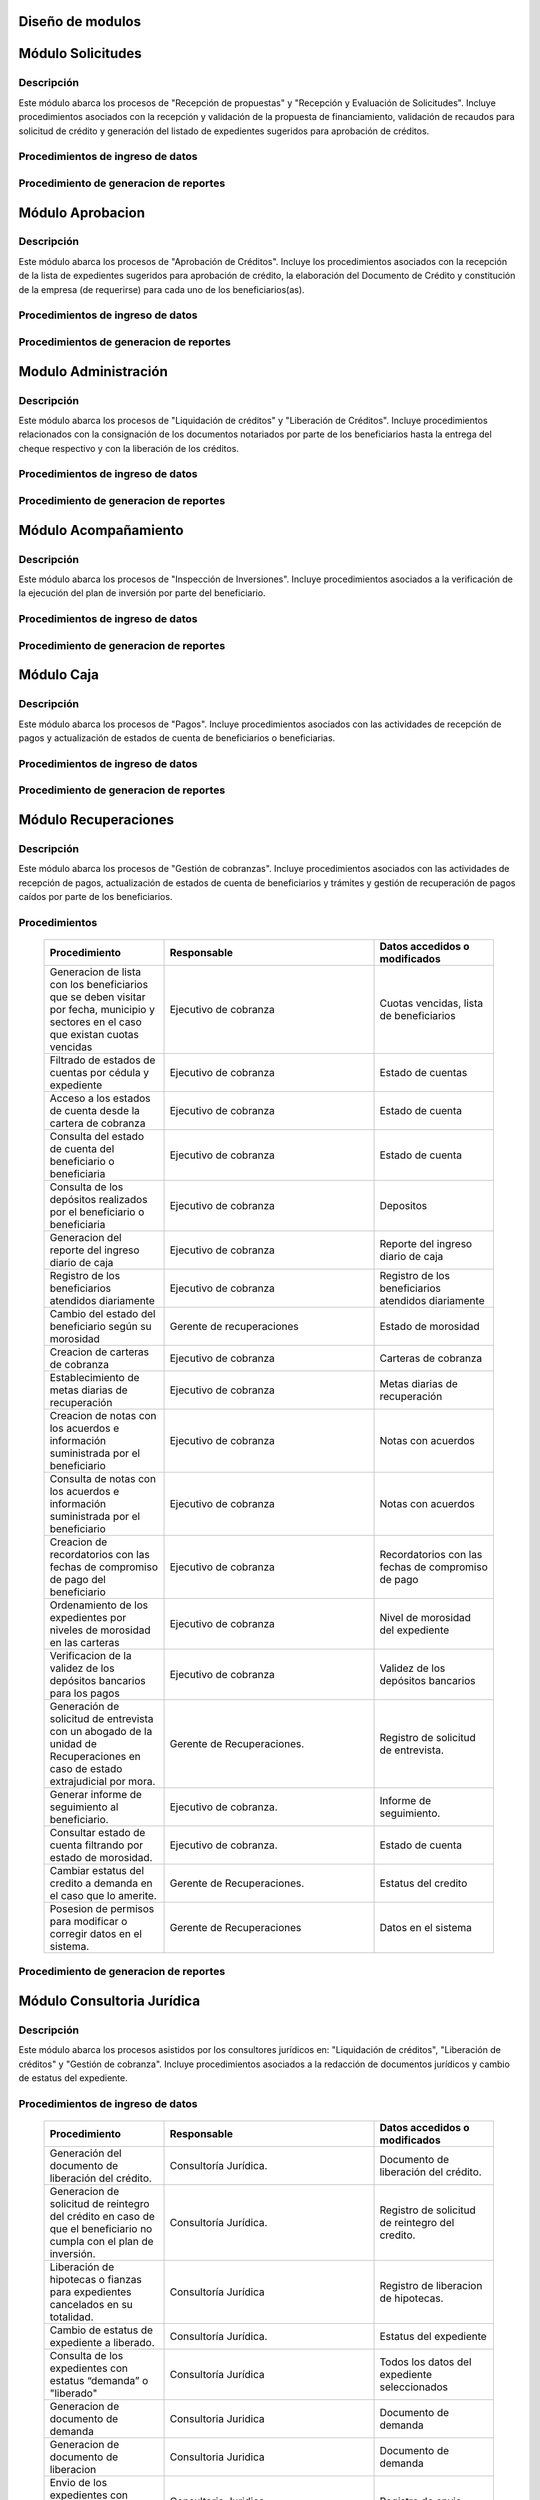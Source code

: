 ﻿Diseño de modulos
=================

Módulo Solicitudes
==================

Descripción
-----------

Este módulo abarca los procesos de "Recepción de propuestas" y "Recepción y Evaluación de Solicitudes". Incluye procedimientos asociados con la recepción y validación de la propuesta de financiamiento, validación de recaudos para solicitud de crédito y generación del listado de expedientes sugeridos para aprobación de créditos.

Procedimientos de ingreso de datos
----------------------------------

  .. list-table::
       :widths: 40 70 40
       :header-rows: 1

       * - | Procedimiento
         - | Responsable
         - | Campos accedidos o modificados
       * - Ingreso de datos del solicitante
         - Analista de crédito
         - Todos los datos del solicitante
       * - Ingreso de datos de la propuesta de financiamiento a partir de la planilla consignada y la generacion del código de la misma
         - Analista de crèdito
         - Datos de la propuesta de financiamiento y su codigo
       * - Registro de la viabilidad de la propuesta según las normativas del FOMDES
         - Analista de credito
         - viabilidad de propuesta
       * - Registro del envio de requisitos
         - Analista de credito
         - Chequeo del envio de requisitos
       * - Incluir al solicitante en la lista del “Taller Integral de Asesoría y Acompañamiento al Potencial Beneficiario”
         - Analista de credito
         - Codigo de asignacion de taller
       * - Registro de la validez de los requisitos
         - Analista de credito
         - Validez de los requisitos
       * - Creación de expediente con código por sector
         - Analista de credito
         - Codigo de expediente
       * - Envio del expediente a la estación de Análisis Jurídico
         - Analista de credito
         - Estacion del expediente
       * - Registro de la validez legal de la garantía
         - Analista Jurídico
         - Validez legal de garantia
       * - Asignacion del estatus de “CUMPLE”, “NO CUMPLE” o “CUMPLE CONDICIONADO” para las garantías
         - Analista Juridico
         - Estatus de la garantia
       * - Envio del expediente a la estación de Análisis Económico
         - Analisis Juridico
         - Estacion actual del expediente
       * - Registro de la viabilidad económica de la unidad de producción
         - Analista Económico
         - Viabilidad económica de la unidad de producción
       * - Ingreso de fotografías de inspecciones en cada expediente
         - Analista Economico
         - Codigo de las fotografias
       * - Ingreso de los resultados de la inspeccion
         - Analista Economico
         - Datos de la inspeccion
       * - Ingreso de los resultados del avalúo
         - Analista Económico
         - Datos del avaluo
       * - Especificacion de los lapsos de pago del crédito por el beneficiario
         - Analista Economico
         - Lapsos de pago del credito
       * - Enviar el expediente al Gerente de Crédito
         - Analista Economico
         - Estacion del expediente
       * - Inclusión del expediente en la lista para consideración del Consejo Directivo
         - Gerente de crédito
         - Codigo de lista para aprobacion
       * - Asignacion de las tasas de interés por sector, rubro o garantía
         - Gerente de credito
         - Tasas de interés
       * - Asignacion de los montos por sector, rubro o garantía
         - Gerente de credito
         - Monto
       * - Asignacion de los meses de gracia por sector, rubro o garantía
         - Gerente de credito
         - Meses de gracia
       * - Envío de expediente a Secretaría ejecutiva
         - Gerente de crédito
         - Estacion del expediente
	   * - Consulta de expedientes rechazados
         - Gerente de crédito
		 - lista de expedientes rechazados

Procedimiento de generacion de reportes
---------------------------------------

  .. list-table::
       :widths: 40 70 40
       :header-rows: 1

	   * - | Procedimiento
		 - | Responsable
		 - | Reporte de salida
	   * - Consultar el listado de propuestas de financiamiento que son viables
		 - Analista de credito
		 - Lista de propuestas de financiamiento
	   * - Generacion de la planilla de requisitos e invitación para la asistencia al taller
		 - Analista de credito
		 - Planilla de requisitos, invitacion de asistencia al taller
	   * - Incluir al solicitante en la lista del “Taller Integral de Asesoría y Acompañamiento al Potencial Beneficiario”
		 - Analista de credito
		 - Lista de potenciales beneficiarios asignados al taller
	   * - Registro en lista de espera de los potenciales beneficiarios que no asistan al taller
		 - Analista de credito
		 - Lista de espera de potenciales beneficiarios
	   * - Generar informes POA
		 - Analista de credito
		 - Informe POA
       * - Generacion del informe de control previo
         - Analista Jurídico
         - Informe control previo
       * - Generación de rutas para visitar la unidad de producción
         - Analista Económico
         - Lista de rutas
       * - Generacion del informe de inspección con registro fotográfico
         - Analista Economico
         - Informe de inspeccion	 
       * - Ingreso del informe técnico de la garantia
         - Analista Económico
         - Informe tecnico de la garantia
       * - Generacion del informe tecnico
         - Analista Economico
         - Informe tecnico
       * - Generacion de la lista para consideración del Consejo Directivo
         - Gerente de crédito
         - Lista para consideración del Consejo Directivo
       * - Generacion de una lista de rezagados en caso de que se termine el presupuesto pautado
         - Gerente de credito
         - Lista de potenciales beneficiarios
       * - Realizar reportes por municipio, por rubro, por estatus y por rango de fechas
         - Gerente de credito
         - Reporte de expedientes
       * - Distribucion de los analistas económicos por municipios y parroquias para realizar las inspecciones
         - Gerente de credito
         - Lista de distribucion de los analistas economicos.



Módulo Aprobacion
=================

Descripción
-----------

Este módulo abarca los procesos de "Aprobación de Créditos". Incluye los procedimientos asociados con la recepción de la lista de expedientes sugeridos para aprobación de crédito, la elaboración del Documento de Crédito y constitución de la empresa (de requerirse) para cada uno de los beneficiarios(as).

Procedimientos de ingreso de datos
----------------------------------

  .. list-table::
       :widths: 40 70 40
       :header-rows: 1

		* - | Procedimiento
          - | Responsable
          - | Datos accedidos o modificados
		* - Ingreso de datos del documento de crédito
          - Secretaría Ejecutiva
          - Datos del documento de crédito			
		* - Ingreso de datos del documento de la empresa
          - Secretaría Ejecutiva
          - Datos del documento de la empresa
		* - Asignacion de la prioridad de los expedientes
          - Secretaría Ejecutiva
          - Prioridad
		* - Certificación de disponibilidad presupuestaria y financiera del crédito
          - Jefe de presupuesto
          - Certificación de disponibilidad presupuestaria y financiera del crédito
        * - Registro de aprobacion del documento del crédito
          - Secretaria ejecutiva
		  - Aprobacion del consejo directivo
		* - Asignacion del estatus de la solicitud de crédito en base a lo discutido en el consejo directivo
          - Secretaria ejecutiva
		  - Estatus de la solicitud de credito
        * - Rechazo del crédito en los casos en que los cheques no se retiren o los créditos se rechacen por los beneficiarios
          - Secretaria ejecutiva
		  - Estatus del credito
        * - Envio al gerente de crédito de los expedientes rechazados
          - Secretaria ejecutiva
		  - Estacion del expediente
        * - Envio de los documentos notariados a la gerencia de administración
          - Secretaria ejecutiva
		  - Estacion del expediente
        * - Envio de expedientes liquidados a Acompañamiento
          - Secretaria ejecutiva
		  - Estacion del expediente

Procedimientos de generacion de reportes
----------------------------------------

  .. list-table::
       :widths: 40 70 40
       :header-rows: 1

	   * - | Procedimiento
		 - | Responsable
		 - | Reporte de salida
		* - Generacion del documento de crédito
          - Secretaría Ejecutiva
          - Documento de crédito			
		* - Generacion del documento de la empresa
          - Secretaría Ejecutiva
          - Documento de la empresa
		* - Generacion de la lista de expedientes priorizados
          - Secretaría Ejecutiva
          - Lista de expedientes priorizados
		* - Creación de la convocatoria al consejo directivo
          - Secretaría Ejecutiva
          - Convocatoria al consejo directivo
        * - Creacion de agenda con los casos a ser discutidos en el consejo directivo
          - Secretaria ejecutiva
		  - Agenda de creditos a discutir por el consejo directivo
        * - Impresion de la lista de asistentes al consejo directivo
          - Secretaria ejecutiva
		  - Lista de asistentes al consejo directivo
        * - Creacion del acta del consejo directivo
          - Secretaria ejecutiva
		  - Acta del consejo directivo
        * - Cracion de la minuta del consejo
          - Secretaria ejecutiva
		  - Minuta del consejo
        * - Creacion del documento de crédito para ser notariado por el beneficiario
          - Secretaria ejecutiva
		  - Registro de entrega del documento a al beneficiario


Modulo Administración
=====================

Descripción
-----------

Este módulo abarca los procesos de "Liquidación de créditos" y "Liberación de Créditos". Incluye procedimientos relacionados con la consignación de los documentos notariados por parte de los beneficiarios hasta la entrega del cheque respectivo y con la liberación de los créditos.

Procedimientos de ingreso de datos
----------------------------------

  .. list-table::
       :widths: 40 70 40
       :header-rows: 1

		* - | Procedimiento
		  - | Responsable
		  - | Datos accedidos o modificados
		* - Certificación de la disponibilidad para liquidación del crédito
		  - Analista Financiera
		  - Disponibilidad para liquidación del crédito
		* - Consulta de tabla de cuentas por cobrar
		  - Analista Financiera
		  - Tabla de cuentas por cobrar
		* - Enviar expediente a la unidad de Acompañamiento y Asistencia Técnica
		  - Analista Financiera
		  - Estacion del expediente
		* - Enviar documento a consultoria juridica para liberacion del documento
		  - Analista Financiera
		  - Estatus del expediente
		* - Registro de la entrega del documento de liberación del crédito
		  - Secretaria ejecutiva
		  - Registro de entrega
		* - Envío del expediente a archivo una vez liberado
		  - Analista Financiera
		  - Estacion del expediente
        * - Envio de los cheques a presidencia
		  - Gerente de administración
  		  - Registro de envio del cheque 
        * - Anulacion de recibos por cheques devueltos y recalculando los intereses de las cuotas subsiguientes
		  - Analista Financiera
  		  - Estado de cuenta


Procedimiento de generacion de reportes
---------------------------------------

  .. list-table::
       :widths: 40 70 40
       :header-rows: 1

	   * - | Procedimiento
		 - | Responsable
		 - | Reporte de salida
		* - Creacion de tabla de amortización del crédito
		  - Analista Financiera
		  - Tabla de amortización del crédito
		* - Creación del estado de cuenta del credito
		  - Asesor Administrativo
		  - Estado de cuenta del credito
		* - Generacion de la orden de liquidación
		  - Asesor Administrativo
		  - Orden de liquidación
		* - Generacion de la orden del cheque
		  - Asesor Administrativo
		  - Orden del cheque
		* - Generación del documento de liquidación del crédito
		  - Jefe de presupuesto
		  - Documento de liquidación del crédito
        * - Elaboracion de los cheques de los beneficiarios cuyos créditos fueron aprobados
		  - Gerente de administración
  		  - Cheque del credito
        * - Consulta de los pagos recibidos
		  - Analista Financiera
  		  - Pagos recibidos


Módulo Acompañamiento
=====================

Descripción
-----------

Este módulo abarca los procesos de "Inspección de Inversiones". Incluye procedimientos asociados a la verificación de la ejecución del plan de inversión por parte del beneficiario.


Procedimientos de ingreso de datos
----------------------------------

  .. list-table::
       :widths: 40 70 40
       :header-rows: 1

       * - | Procedimiento
         - | Responsable
         - | Datos accedidos o modificados
       * - Ingreso de los datos asociados a la verificación de la inversión
         - Jefe de acompañamiento
         - Datos asociados a la verificación de la inversión
       * - Recomendación del beneficiario para liquidaciones sucesivas en caso de que pase la inspeccion
         - Jefe de acompañamiento
         - Recomendación del beneficiario para liquidaciones sucesivas.
       * - Ingreso del código del expediente a la lista de Archivo.
         - Jefe de acompañamiento
         - Lista de Archivo
       * - Envio del expediente a la unidad de Recuperaciones
         - Jefe de acompañamiento
         - Registro de envio
       * - Registro de la cantidad de empleos generados directos e indirectos por cada crédito
         - Jefe de acompañamiento
         - Registro de la cantidad de empleos
       * - Notificacion con la lista de créditos liquidados desde administración
         - Jefe de acompañamiento
       * - Consulta de la información del beneficiario
         - Jefe de acompañamiento
		 - Datos del beneficiario
       * - Consulta de la información del crédito
         - Jefe de acompañamiento
		 - Datos del crédito
       * - Consultar el apodo del beneficiario
         - Jefe de acompañamiento
		 - Apodo del beneficiario
       * - Llevar un registro de los beneficiarios y beneficiarias atendidos por fecha y hora
         - Jefe de acompañamiento
		 - Registro de beneficiarios atendidos.
       * - Generacion de informe de acompañamiento          
		 - Jefe de acompañamiento
		 - Datos del informe de acompañamiento.
       * - Generacion de reportes con formato para las minuta
		 - Jefe de acompañamiento
		 - plantilla de la minuta
       * - Guardado de fotografías de las inspecciones          
		 - Jefe de acompañamiento
		 - Fotografias de las inspecciones
       * - Generacion de notas de visitas de inspección, atención en oficina o llamadas telefónicas          
		 - Jefe de acompañamiento
		 - Plantilla de las notas
       * - Consulta de notas de visitas de inspección, atención en oficina o llamadas telefónicas
		 - Jefe de acompañamiento
		 - Plantilla de las notas
       * - Edicion de los datos del beneficiario.         
		 - Jefe de acompañamiento
		 - Datos del beneficiario
       * - Generacion de notificación de acompañamiento          
		 - Jefe de acompañamiento
		 - Plantilla de notificación de acompañamiento 
       * - Generacion de minuta de atención en oficina para las declaraciones de los beneficiarios          
		 - Jefe de acompañamiento
		 - Plantilla de la minuta de atencion
       * - Registro de los casos donde las visitas no son atendidas
		 - Jefe de acompañamiento
		 - Registro de los casos donde las visitas no son atendidas
       * - Generar formato de charla          
		 - Jefe de acompañamiento
		 - Plantilla de la charla
       * - Consulta de los depósitos de las cuotas
         - Jefe d  acompañamiento
         - Depositos de cuotas
       * - Envio del expediente a otras estaciones junto con nota explicativa
		 - Jefe de acompañamiento
		 - Registro de envio.

Procedimiento de generacion de reportes
---------------------------------------

  .. list-table::
       :widths: 40 70 40
       :header-rows: 1

	   * - | Procedimiento
		 - | Responsable
		 - | Reporte de salida	

Módulo Caja
===========

Descripción
-----------

Este módulo abarca los procesos de "Pagos". Incluye procedimientos asociados con las actividades de recepción de pagos y actualización de estados de cuenta de beneficiarios o beneficiarias.

Procedimientos de ingreso de datos
----------------------------------

  .. list-table::
       :widths: 40 70 40
       :header-rows: 1

       * - | Procedimiento
         - | Responsable
         - | Datos accedidos o modificados

		* - Registro de los pagos de los beneficiarios para la cancelación de cuotas de los créditos
		  - Cajero, ejecutivo de cobranza (caja)
  		  - Estado de cuenta
        * - Seleccion del expediente correspondiente al crédito al cual se desea pagar
		  - Cajero
  		  - Expediente
        * - Calculo de los intereses de mora correspondientes a la cuota a pagar
		  - Cajero
  		  - Intereses de mora
        * - Cierre de caja y desglose del ingreso total en billetes, monedas, cheques, punto de debito y depósitos
		  - Cajero
  		  - Ingreso total
       * - Generación de solicitud de liberación a la unidad de Consultoría Jurídica en caso de último pago (cancelación total del crédito). 
         - Cajero, ejecutivo de cobranza (caja).
         - Registro de solicitud de liberacion.

Procedimiento de generacion de reportes
---------------------------------------

  .. list-table::
       :widths: 40 70 40
       :header-rows: 1

	   * - | Procedimiento
		 - | Responsable
		 - | Reporte de salida
        * - Generacion de reporte del ingreso diario de caja
		  - Cajero
  		  - Ingreso diario de caja
        * - Simulacion del recibo
		  - Cajero
  		  - Recibo de pago simulado
        * - Impresion del recibo de pago
		  - Cajero
  		  - Recibo de pago
        * - Consulta del numero de cuotas vencidas, el total en bolivares en cada cuota con sus intereses y cuotas que estan proximas por vencerse
		  - Cajero
  		  - Cuotas vencidas
        * - Creacion de un reporte con el total de personas atendidas diariamente
		  - Cajero
  		  - Reporte de beneficiarios atendidos

Módulo Recuperaciones 
=====================

Descripción
-----------

Este módulo abarca los procesos de "Gestión de cobranzas". Incluye procedimientos asociados con las actividades de recepción de pagos, actualización de estados de cuenta de beneficiarios y trámites y gestión de recuperación de pagos caídos por parte de los beneficiarios.


Procedimientos
--------------

  .. list-table::
       :widths: 40 70 40
       :header-rows: 1

       * - | Procedimiento
         - | Responsable
         - | Datos accedidos o modificados
       * - Generacion de lista con los beneficiarios que se deben visitar por fecha, municipio y sectores en el caso que existan cuotas vencidas
         - Ejecutivo de cobranza
         - Cuotas vencidas, lista de beneficiarios
       * - Filtrado de estados de cuentas por cédula y expediente
         - Ejecutivo de cobranza
         - Estado de cuentas
       * - Acceso a los estados de cuenta desde la cartera de cobranza
         - Ejecutivo de cobranza
         - Estado de cuenta
       * - Consulta del estado de cuenta del beneficiario o beneficiaria
         - Ejecutivo de cobranza
         - Estado de cuenta
       * - Consulta de los depósitos realizados por el beneficiario o beneficiaria
         - Ejecutivo de cobranza
         - Depositos
       * - Generacion del reporte del ingreso diario de caja
         - Ejecutivo de cobranza
         - Reporte del ingreso diario de caja
       * - Registro de los beneficiarios atendidos diariamente
         - Ejecutivo de cobranza
         - Registro de los beneficiarios atendidos diariamente
       * - Cambio del estado del beneficiario según su morosidad
         - Gerente de recuperaciones
         - Estado de morosidad
       * - Creacion de carteras de cobranza
         - Ejecutivo de cobranza
         - Carteras de cobranza
       * - Establecimiento de metas diarias de recuperación
         - Ejecutivo de cobranza
         - Metas diarias de recuperación
       * - Creacion de notas con los acuerdos e información suministrada por el beneficiario
         - Ejecutivo de cobranza
         - Notas con acuerdos
       * - Consulta de notas con los acuerdos e información suministrada por el beneficiario
         - Ejecutivo de cobranza
         - Notas con acuerdos
       * - Creacion de recordatorios con las fechas de compromiso de pago del beneficiario
         - Ejecutivo de cobranza
         - Recordatorios con las fechas de compromiso de pago
       * - Ordenamiento de los expedientes por niveles de morosidad en las carteras
         - Ejecutivo de cobranza
         - Nivel de morosidad del expediente
       * - Verificacion de la validez de los depósitos bancarios para los pagos
         - Ejecutivo de cobranza
         - Validez de los depósitos bancarios
       * - Generación de solicitud de entrevista con un abogado de la unidad de Recuperaciones en caso de estado extrajudicial por mora.
         - Gerente de Recuperaciones.
         - Registro de solicitud de entrevista.
       * - Generar informe de seguimiento al beneficiario.
         - Ejecutivo de cobranza.
         - Informe de seguimiento.
       * - Consultar estado de cuenta filtrando por estado de morosidad.
         - Ejecutivo de cobranza.
         - Estado de cuenta
       * - Cambiar estatus del credito a demanda en el caso que lo amerite.
         - Gerente de Recuperaciones.
         - Estatus del credito
       * - Posesion de permisos para modificar o corregir datos en el sistema.
         - Gerente de Recuperaciones
         - Datos en el sistema

Procedimiento de generacion de reportes
---------------------------------------

  .. list-table::
       :widths: 40 70 40
       :header-rows: 1

	   * - | Procedimiento
		 - | Responsable
		 - | Reporte de salida

Módulo Consultoria Jurídica
===========================

Descripción
-----------

Este módulo abarca los procesos asistidos por los consultores jurídicos en: "Liquidación de créditos", "Liberación de créditos" y "Gestión de cobranza". Incluye procedimientos asociados a la redacción de documentos jurídicos y cambio de estatus del expediente.


Procedimientos de ingreso de datos
----------------------------------

  .. list-table::
       :widths: 40 70 40
       :header-rows: 1

       * - | Procedimiento
         - | Responsable
         - | Datos accedidos o modificados
       * - Generación del documento de liberación del crédito.
         - Consultoría Jurídica.
         - Documento de liberación del crédito.
       * - Generacion de solicitud de reintegro del crédito en caso de que el beneficiario no cumpla con el plan de inversión.
         - Consultoría Jurídica.
         - Registro de solicitud de reintegro del credito.
       * - Liberación de hipotecas o fianzas para expedientes cancelados en su totalidad.
         - Consultoría Jurídica
         - Registro de liberacion de hipotecas.
       * - Cambio de estatus de expediente a liberado.
         - Consultoría Jurídica.
         - Estatus del expediente
       * - Consulta de los expedientes con estatus “demanda” o "liberado"
         - Consultoría Jurídica
         - Todos los datos del expediente seleccionados
       * - Generacion de documento de demanda
         - Consultoria Juridica
         - Documento de demanda
       * - Generacion de documento de liberacion
         - Consultoria Juridica
         - Documento de demanda
       * - Envio de los expedientes con procesos culminados a Archivo
         - Consultoria Juridica
         - Registro de envio

Procedimiento de generacion de reportes
---------------------------------------

  .. list-table::
       :widths: 40 70 40
       :header-rows: 1

	   * - | Procedimiento
		 - | Responsable
		 - | Reporte de salida

Módulo Archivo
==============

Descripción
-----------

Este módulo abarca "Recepción y Evaluación de solicitudes", "Inspección de inversiones", "Liberación de créditos", "Gestión de cobranza". Incluye procedimientos asociados al control de la ubicación de los expedientes dentro de los distintos departamentos del FOMDES.


Procedimientos de ingreso de datos
----------------------------------

  .. list-table::
       :widths: 40 70 40
       :header-rows: 1

       * - | Procedimiento
         - | Responsable
         - | Datos accedidos o modificados
       * - Ingreso de nuevos expedientes.
         - Archivólogo.
         - Codigo de expediente
       * - Registro de responsables por expediente solicitado.
         - Archivólogo.
         - Lista de responsables por expediente solicitado.
       * - Registro de historial con detalle de movimientos de los expedientes
         - Archivologo
         - Historial de movimiento del expediente
       * - Consulta por código de expediente.
         - Archivólogo.
         - Codigo de expediente
       * - Consulta lista de expedientes por departamento.
         - Archivólogo.
         - Lista de codigos de expediente
       * - Envio de los expedientes a diferentes dependencias
         - Archivologo
         - Registro de envio

Procedimiento de generacion de reportes
---------------------------------------

  .. list-table::
       :widths: 40 70 40
       :header-rows: 1

	   * - | Procedimiento
		 - | Responsable
		 - | Reporte de salida

Módulo Estadística
==================

Descripción
-----------

Este módulo abarca los procesos que demandan análisis y cálculos estadísticos. Incluye procedimientos de generacion de estadísticas para el apoyo en la toma de decisiones por parte de las gerencias y directiva de FOMDES.


Procedimientos de ingreso de datos
----------------------------------

  .. list-table::
       :widths: 40 70 40
       :header-rows: 1


       * - | Procedimiento
         - | Responsable
         - | Datos accedidos o modificados
       * - Generacion trimestral un reporte estadístico de todas las solicitudes ingresadas
         - Analista de credito
         - Solicitudes ingresadas
       * - Generacion de factura con los datos del beneficiario, monto aprobado, tasas de interés y cuotas
    	 - Jefe del departamento de estadística y auditoria de cobranza
		 - Factura de cobranza.
	   * - Generacion de reporte desglosado por niveles de morosidad
         - Jefe del departamento de estadística y auditoría de cobranza
    	 - Generacion de reporte
       * - Registro de exoneracion en el cobro del crédito
         - Jefe del departamento de estadística y auditoría de cobranza
		 - Registro de exoneracion en el cobro del crédito
       * - Agrupa en los reportes estadísticos de las solicitudes por sector dentro de cada unicipio, con el conteo y suma de los montos solicitados, y las totalizaciones.
         - Gerente de credito
         - Reportes estadísticos de las solicitudes

Procedimiento de generacion de reportes
---------------------------------------

  .. list-table::
       :widths: 40 70 40
       :header-rows: 1

	   * - | Procedimiento
		 - | Responsable
		 - | Reporte de salida

Módulo Presidencia
==================

Descripción
-----------

Este módulo abarca los procesos en los que interviene la gestión directa del presidente del FOMDES. Incluye procedimientos de evaluación y coordinación con las gerencias para las tomas de decisiones.


Procedimientos de ingreso de datos
----------------------------------

  .. list-table::
       :widths: 40 70 40
       :header-rows: 1

       * - | Procedimiento
         - | Responsable
         - | Datos accedidos o modificados
       * - Monitoreo del ingreso diario de caja y cumplimiento de metas
         - Presidente
         - Ingreso diario de caja
       * - Revision y firma de los cheques
         - Presidente
         - Cheques
       * - Envio de los cheques firmados a secretaria ejecutiva
         - Presidente
         - Registro de envio
       * - Revision de montos, intereses y plazos de las solicitudes de crédito
         - Presidente
         - Solicitudes de potenciales beneficiarios
       * - Evaluacion y valoracion de indicadores clave de rendimiento y variables políticas
         - Presidente
         - Indicadores clave de rendimiento
        * - Consulta del ingreso diario de caja y metas diarias
		  - Presidente
		  - Ingreso diario de caja
        * - Consulta de montos, intereses y plazos de las solicitudes de crédito
		  - Presidente
          - Montos, intereses y plazos de las solicitudes de crédito
        * - Generacion y consulta de indicadores clave de rendimiento y variables políticas
          - Presidente
		  - Indicadores clave de rendimiento



Procedimiento de generacion de reportes
---------------------------------------

  .. list-table::
       :widths: 40 70 40
       :header-rows: 1

	   * - | Procedimiento
		 - | Responsable
		 - | Reporte de salida

Módulo Beneficiario
===================

Descripción
-----------

Este módulo abarca "Recepción y Evaluación de solicitudes" y "Recepción de propuestas",  Incluye procedimientos asociados al control de la ubicación de los expedientes dentro de los distintos departamentos del FOMDES.


Procedimientos de ingreso de datos
----------------------------------

  .. list-table::
       :widths: 40 70 40
       :header-rows: 1

       * - | Procedimiento
         - | Responsable
         - | Datos accedidos o modificados
       * - Creacion de cuenta de beneficiario
         - Potencial beneficiario, Beneficiario, Solicitante.
         - Datos personales del beneficiario
       * - Edicion de datos personales del beneficiario
         - Potencial beneficiario, Beneficiario, Solicitante.
         - Datos personales del beneficiario
       * - Consulta del estado de mis solicitudes.
         - Potencial beneficiario, Beneficiario, Solicitante.
         - Estatus de solicitud
       * - Consulta del estado de mis créditos
         - Beneficiario
         - Estatus de expediente
       * - Ejecucion de pagos en línea
         - Beneficiario
         - Estado de cuenta
       * - Registro en línea de pagos efectuados mediante transferencia o depósito
         - Beneficiario
         - Estado de cuenta

Procedimiento de generacion de reportes
---------------------------------------

  .. list-table::
       :widths: 40 70 40
       :header-rows: 1

	   * - | Procedimiento
		 - | Responsable
		 - | Reporte de salida

Módulo Atencion
===============

Descripción
-----------

Este módulo abarca "Recepción y Evaluación de solicitudes",  Incluye procedimientos asociados al control de la ubicación de los expedientes dentro de los distintos departamentos del FOMDES.


Procedimientos de ingreso de datos
----------------------------------

  .. list-table::
       :widths: 40 70 40
       :header-rows: 1

       * - | Procedimiento
         - | Responsable
         - | Datos accedidos o modificados
       * - Registro de los datos del solicitante junto con la fecha, hora y destino
         - Recepcionista
         - Datos del beneficiario.
       * - Consulta de la información del estatus de las solicitudes activas
         - Recepcionista
         - Estatus de las solicitudes activas
       * - Consulta de la información del estado de cuenta del beneficiario
         - Recepcionista
         - Estado de cuenta del beneficiario
       * - Generacion de reportes de los visitantes por rango de fecha y cedula
         - Recepcionista
         - Visitantes por rango de fecha y cedula
       * - Generacion de colas por orden de atención y por dependencia
         - Recepcionista
         - Lista de beneficiarios


Procedimiento de generacion de reportes
---------------------------------------

  .. list-table::
       :widths: 40 70 40
       :header-rows: 1

	   * - | Procedimiento
		 - | Responsable
		 - | Reporte de salida


